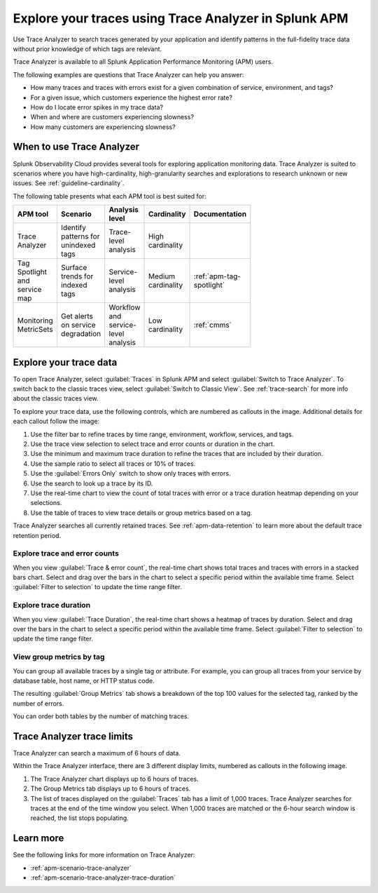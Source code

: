 .. _trace-analyzer:

Explore your traces using Trace Analyzer in Splunk APM
*********************************************************

.. meta::
   :description: Use Trace Analyzer in Splunk APM to detect patterns across billions of transactions to identify unknown problems across any combination of tags, services, and users in your environment.

Use Trace Analyzer to search traces generated by your application and identify patterns in the full-fidelity trace data without prior knowledge of which tags are relevant. 

Trace Analyzer is available to all Splunk Application Performance Monitoring (APM) users. 

The following examples are questions that Trace Analyzer can help you answer:

-  How many traces and traces with errors exist for a given combination of service, environment, and tags?
-  For a given issue, which customers experience the highest error rate?
-  How do I locate error spikes in my trace data?
-  When and where are customers experiencing slowness? 
-  How many customers are experiencing slowness?

When to use Trace Analyzer
=============================================

Splunk Observability Cloud provides several tools for exploring application monitoring data. Trace Analyzer is suited to scenarios where you have high-cardinality, high-granularity searches and explorations to research unknown or new issues. See :ref:`guideline-cardinality`.

The following table presents what each APM tool is best suited for:

.. list-table::
   :header-rows: 1
   :widths: 20 20 20 20 20
   :width: 100

   * - APM tool
     - Scenario
     - Analysis level
     - Cardinality 
     - Documentation

   * - Trace Analyzer
     - Identify patterns for unindexed tags
     - Trace-level analysis
     - High cardinality
     - 

   * - Tag Spotlight and service map
     - Surface trends for indexed tags
     - Service-level analysis
     - Medium cardinality
     - :ref:`apm-tag-spotlight`

   * - Monitoring MetricSets
     - Get alerts on service degradation
     - Workflow and service-level analysis
     - Low cardinality
     - :ref:`cmms`

Explore your trace data
=========================

To open Trace Analyzer, select :guilabel:`Traces` in Splunk APM and select :guilabel:`Switch to Trace Analyzer`. To switch back to the classic traces view, select :guilabel:`Switch to Classic View`. See :ref:`trace-search` for more info about the classic traces view.

To explore your trace data, use the following controls, which are numbered as callouts in the image. Additional details for each callout follow the image:

..  image:: /_images/apm/trace-analyzer/TraceAnalyzerControls+duration.png
    :width: 95%
    :alt: Elements of the Trace Analyzer user interface, described in the list after this image.

#. Use the filter bar to refine traces by time range, environment, workflow, services, and tags.
#. Use the trace view selection to select trace and error counts or duration in the chart.
#. Use the minimum and maximum trace duration to refine the traces that are included by their duration.
#. Use the sample ratio to select all traces or 10% of traces. 
#. Use the :guilabel:`Errors Only` switch to show only traces with errors.
#. Use the search to look up a trace by its ID.
#. Use the real-time chart to view the count of total traces with error or a trace duration heatmap depending on your selections.
#. Use the table of traces to view trace details or group metrics based on a tag. 

Trace Analyzer searches all currently retained traces. See :ref:`apm-data-retention` to learn more about the default trace retention period.

Explore trace and error counts
-------------------------------

When you view :guilabel:`Trace & error count`, the real-time chart shows total traces and traces with errors in a stacked bars chart. Select and drag over the bars in the chart to select a specific period within the available time frame. Select :guilabel:`Filter to selection` to update the time range filter.

..  image:: /_images/apm/trace-analyzer/TraceDragDropChart.gif
    :width: 95%
    :alt: A user selects a specific time frame and selects Filters to selection, which populates a more detailed view.

Explore trace duration
--------------------------

When you view :guilabel:`Trace Duration`, the real-time chart shows a heatmap of traces by duration. Select and drag over the bars in the chart to select a specific period within the available time frame. Select :guilabel:`Filter to selection` to update the time range filter.

..  image:: /_images/apm/trace-analyzer/TraceDurationDragDropChart.gif
    :width: 95%
    :alt: A user selects a specific time frame and selects Filters to selection, which populates a more detailed view.

View group metrics by tag
-------------------------------

You can group all available traces by a single tag or attribute. For example, you can group all traces from your service by database table, host name, or HTTP status code.

..  image:: /_images/apm/trace-analyzer/TraceSelectTag.png
    :width: 85%
    :alt: Tag selection menu of Trace Analyzer

The resulting :guilabel:`Group Metrics` tab shows a breakdown of the top 100 values for the selected tag, ranked by the number of errors.


..  image:: /_images/apm/trace-analyzer/MetricTables.png
    :width: 95%
    :alt: Metric table in Trace Analyzer

You can order both tables by the number of matching traces.


Trace Analyzer trace limits
==================================

Trace Analyzer can search a maximum of 6 hours of data. 

Within the Trace Analyzer interface, there are 3 different display limits, numbered as callouts in the following image. 

#. The Trace Analyzer chart displays up to 6 hours of traces.
#. The Group Metrics tab displays up to 6 hours of traces. 
#. The list of traces displayed on the :guilabel:`Traces` tab has a limit of 1,000 traces. Trace Analyzer searches for traces at the end of the time window you select. When 1,000 traces are matched or the 6-hour search window is reached, the list stops populating.

..  image:: /_images/apm/trace-analyzer/TraceAnalyzerLimit.png
    :width: 95%
    :alt: Elements of the Trace Analyzer user interface that have trace limits, described in the list after this image.


Learn more
=====================

See the following links for more information on Trace Analyzer: 

* :ref:`apm-scenario-trace-analyzer`
* :ref:`apm-scenario-trace-analyzer-trace-duration`